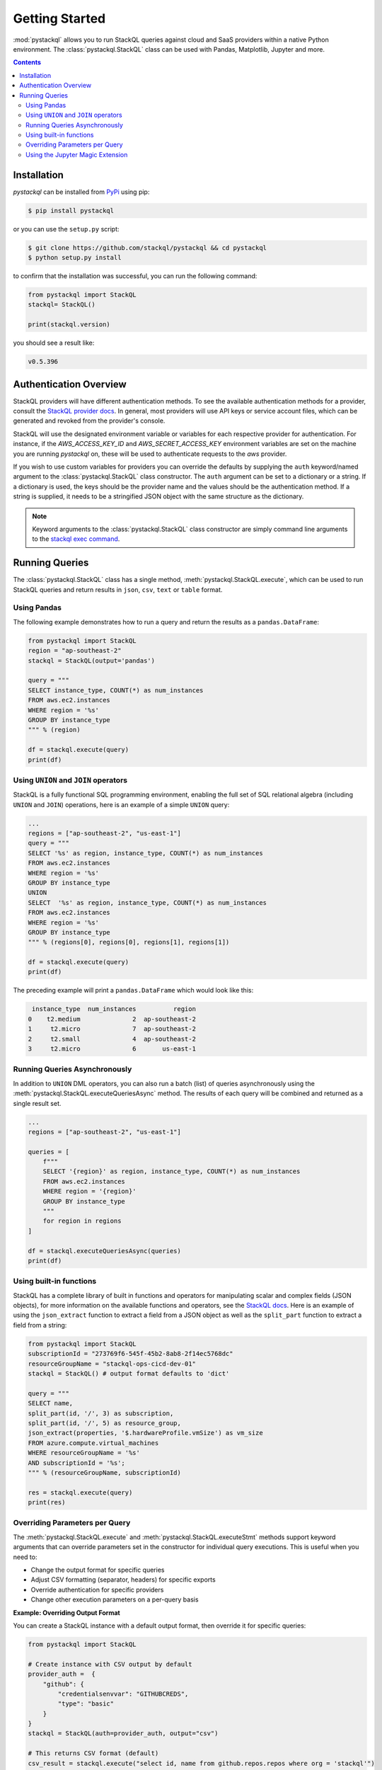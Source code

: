 Getting Started
###############

:mod:`pystackql` allows you to run StackQL queries against cloud and SaaS providers within a native Python environment.
The :class:`pystackql.StackQL` class can be used with Pandas, Matplotlib, Jupyter and more. 

.. contents:: Contents
   :local:
   :depth: 2

Installation
************ 

`pystackql` can be installed from `PyPi <https://pypi.org/project/pystackql/>`_ using pip:

.. code-block:: sh

    $ pip install pystackql

or you can use the ``setup.py`` script:

.. code-block:: sh

    $ git clone https://github.com/stackql/pystackql && cd pystackql
    $ python setup.py install

to confirm that the installation was successful, you can run the following command:

.. code-block:: python

    from pystackql import StackQL
    stackql= StackQL()

    print(stackql.version)
 
you should see a result like:

.. code-block:: sh

    v0.5.396

.. _auth-overview:

Authentication Overview
***********************

StackQL providers will have different authentication methods. To see the available authentication methods for a provider, consult the `StackQL provider docs <https://registry.stackql.io/>`_.
In general, most providers will use API keys or service account files, which can be generated and revoked from the provider's console.

StackQL will use the designated environment variable or variables for each respective provider for authentication.
For instance, if the `AWS_ACCESS_KEY_ID` and `AWS_SECRET_ACCESS_KEY` environment variables are set on the machine you are running `pystackql` on, these will be used to authenticate requests to the `aws` provider.

If you wish to use custom variables for providers you can override the defaults by supplying the ``auth`` keyword/named argument to the :class:`pystackql.StackQL` class constructor.
The ``auth`` argument can be set to a dictionary or a string.  If a dictionary is used, the keys should be the provider name and the values should be the authentication method.  
If a string is supplied, it needs to be a stringified JSON object with the same structure as the dictionary.

.. note:: 

   Keyword arguments to the :class:`pystackql.StackQL` class constructor are simply command line arguments to the `stackql exec command <https://stackql.io/docs/command-line-usage/exec>`_.

Running Queries
***************

The :class:`pystackql.StackQL` class has a single method, :meth:`pystackql.StackQL.execute`, which can be used to run StackQL queries and return results in ``json``, ``csv``, ``text`` or ``table`` format.

Using Pandas
============

The following example demonstrates how to run a query and return the results as a ``pandas.DataFrame``:

.. code-block:: python

    from pystackql import StackQL
    region = "ap-southeast-2"
    stackql = StackQL(output='pandas')
    
    query = """
    SELECT instance_type, COUNT(*) as num_instances
    FROM aws.ec2.instances
    WHERE region = '%s'
    GROUP BY instance_type
    """ % (region)   
    
    df = stackql.execute(query)
    print(df)

Using ``UNION`` and ``JOIN`` operators
======================================

StackQL is a fully functional SQL programming environment, enabling the full set of SQL relational algebra (including ``UNION`` and ``JOIN``) operations, here is an example of a simple ``UNION`` query:

.. code-block:: python

    ...
    regions = ["ap-southeast-2", "us-east-1"]
    query = """
    SELECT '%s' as region, instance_type, COUNT(*) as num_instances
    FROM aws.ec2.instances
    WHERE region = '%s'
    GROUP BY instance_type
    UNION
    SELECT  '%s' as region, instance_type, COUNT(*) as num_instances
    FROM aws.ec2.instances
    WHERE region = '%s'
    GROUP BY instance_type
    """ % (regions[0], regions[0], regions[1], regions[1])
    
    df = stackql.execute(query)
    print(df)

The preceding example will print a ``pandas.DataFrame`` which would look like this:

.. code-block:: sh

     instance_type  num_instances          region
    0    t2.medium              2  ap-southeast-2
    1     t2.micro              7  ap-southeast-2
    2     t2.small              4  ap-southeast-2
    3     t2.micro              6       us-east-1

Running Queries Asynchronously
==============================

In addition to ``UNION`` DML operators, you can also run a batch (list) of queries asynchronously using the :meth:`pystackql.StackQL.executeQueriesAsync` method.  The results of each query will be combined and returned as a single result set.

.. code-block:: python

    ...
    regions = ["ap-southeast-2", "us-east-1"]

    queries = [
        f"""
        SELECT '{region}' as region, instance_type, COUNT(*) as num_instances
        FROM aws.ec2.instances
        WHERE region = '{region}'
        GROUP BY instance_type
        """
        for region in regions
    ]

    df = stackql.executeQueriesAsync(queries)
    print(df)


Using built-in functions
========================

StackQL has a complete library of built in functions and operators for manipulating scalar and complex fields (JSON objects), for more information on the available functions and operators, see the `StackQL docs <https://stackql.io/docs>`_.  
Here is an example of using the ``json_extract`` function to extract a field from a JSON object as well as the ``split_part`` function to extract a field from a string:

.. code-block:: python

    from pystackql import StackQL
    subscriptionId = "273769f6-545f-45b2-8ab8-2f14ec5768dc"
    resourceGroupName = "stackql-ops-cicd-dev-01"
    stackql = StackQL() # output format defaults to 'dict'

    query = """
    SELECT name,  
    split_part(id, '/', 3) as subscription,
    split_part(id, '/', 5) as resource_group,
    json_extract(properties, '$.hardwareProfile.vmSize') as vm_size
    FROM azure.compute.virtual_machines 
    WHERE resourceGroupName = '%s' 
    AND subscriptionId = '%s';
    """ % (resourceGroupName, subscriptionId)
    
    res = stackql.execute(query)
    print(res)

Overriding Parameters per Query
================================

The :meth:`pystackql.StackQL.execute` and :meth:`pystackql.StackQL.executeStmt` methods support keyword arguments that can override parameters set in the constructor for individual query executions. This is useful when you need to:

- Change the output format for specific queries
- Adjust CSV formatting (separator, headers) for specific exports
- Override authentication for specific providers
- Change other execution parameters on a per-query basis

**Example: Overriding Output Format**

You can create a StackQL instance with a default output format, then override it for specific queries:

.. code-block:: python

    from pystackql import StackQL
    
    # Create instance with CSV output by default
    provider_auth =  {
        "github": {
            "credentialsenvvar": "GITHUBCREDS",
            "type": "basic"
        }
    }
    stackql = StackQL(auth=provider_auth, output="csv")
    
    # This returns CSV format (default)
    csv_result = stackql.execute("select id, name from github.repos.repos where org = 'stackql'")
    print(csv_result)
    # Output:
    # id,name
    # 443987542,stackql
    # 441087132,stackql-provider-registry
    # ...
    
    # This overrides to dict format for this query only
    dict_result = stackql.execute("select id, name from github.repos.repos where org = 'stackql'", output="dict")
    print(dict_result)
    # Output:
    # [{"id":"443987542","name":"stackql"},{"id":"441087132","name":"stackql-provider-registry"},...]
    
    # Subsequent calls without override use the original CSV format
    csv_result2 = stackql.execute("select id, name from github.repos.repos where org = 'stackql' limit 1")

**Example: Overriding CSV Formatting**

You can also override CSV-specific parameters like separator and headers:

.. code-block:: python

    from pystackql import StackQL
    
    # Create instance with default CSV settings
    stackql = StackQL(output="csv", sep=",", header=False)
    
    # Override to use pipe separator and include headers for this query
    result = stackql.execute(
        "select id, name from github.repos.repos where org = 'stackql' limit 3",
        sep="|",
        header=True
    )

**Supported Override Parameters**

The following parameters can be overridden in :meth:`pystackql.StackQL.execute` and :meth:`pystackql.StackQL.executeStmt`:

- ``output``: Output format ('dict', 'pandas', or 'csv')
- ``sep``: CSV delimiter/separator (when output='csv')
- ``header``: Include headers in CSV output (when output='csv')
- ``auth``: Custom authentication for providers
- ``custom_registry``: Custom StackQL provider registry URL
- ``max_results``: Maximum results per HTTP request
- ``page_limit``: Maximum pages per resource
- ``max_depth``: Maximum depth for indirect queries
- ``api_timeout``: API request timeout
- ``http_debug``: Enable HTTP debug logging
- Proxy settings: ``proxy_host``, ``proxy_port``, ``proxy_user``, ``proxy_password``, ``proxy_scheme``
- Backend settings: ``backend_storage_mode``, ``backend_file_storage_location``, ``app_root``
- Execution settings: ``execution_concurrency_limit``, ``dataflow_dependency_max``, ``dataflow_components_max``

.. note::

   Parameter overrides only affect the specific query execution and do not modify the StackQL instance's configuration. Subsequent queries will use the original constructor parameters unless overridden again.


Using the Jupyter Magic Extension
=================================

For those using Jupyter Notebook or Jupyter Lab, `pystackql` offers a Jupyter magic extension that makes it even simpler to execute StackQL commands directly within your Jupyter cells. 

To get started with the magic extension, first load it into your Jupyter environment:

.. code-block:: ipython

    %load_ext pystackql.magic

After loading the magic extension, you can use the `%%stackql` magic to execute StackQL commands in a dedicated Jupyter cell. The output will be displayed directly below the cell, just like any other Jupyter command output.

Example:

.. code-block:: ipython

    %%stackql
    SHOW SERVICES in aws

This Jupyter magic extension provides a seamless integration of `pystackql` into your Jupyter workflows, allowing you to explore cloud and SaaS provider data interactively within your notebooks.

To use the magic extension to run queries against a StackQL server, you can use the following command:

.. code-block:: ipython

    %load_ext pystackql.magics
